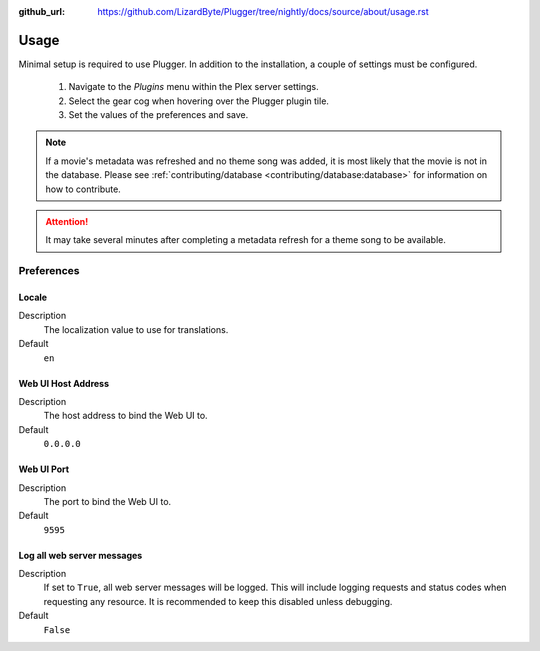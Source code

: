 :github_url: https://github.com/LizardByte/Plugger/tree/nightly/docs/source/about/usage.rst

Usage
=====

Minimal setup is required to use Plugger. In addition to the installation, a couple of settings must be configured.

   #. Navigate to the `Plugins` menu within the Plex server settings.
   #. Select the gear cog when hovering over the Plugger plugin tile.
   #. Set the values of the preferences and save.

.. Note:: If a movie's metadata was refreshed and no theme song was added, it is most likely that the movie is not in
   the database. Please see :ref:`contributing/database <contributing/database:database>` for information on how to
   contribute.

.. Attention:: It may take several minutes after completing a metadata refresh for a theme song to be available.

Preferences
-----------

Locale
^^^^^^

Description
   The localization value to use for translations.

Default
   ``en``

Web UI Host Address
^^^^^^^^^^^^^^^^^^^

Description
   The host address to bind the Web UI to.

Default
   ``0.0.0.0``

Web UI Port
^^^^^^^^^^^

Description
   The port to bind the Web UI to.

Default
   ``9595``

Log all web server messages
^^^^^^^^^^^^^^^^^^^^^^^^^^^

Description
   If set to ``True``, all web server messages will be logged. This will include logging requests and status codes when
   requesting any resource. It is recommended to keep this disabled unless debugging.

Default
   ``False``
